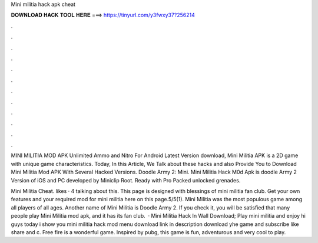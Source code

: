 Mini militia hack apk cheat



𝐃𝐎𝐖𝐍𝐋𝐎𝐀𝐃 𝐇𝐀𝐂𝐊 𝐓𝐎𝐎𝐋 𝐇𝐄𝐑𝐄 ===> https://tinyurl.com/y3fwxy37?256214



.



.



.



.



.



.



.



.



.



.



.



.

MINI MILITIA MOD APK Unlimited Ammo and Nitro For Android Latest Version download, Mini Militia APK is a 2D game with unique game characteristics. Today, In this Article, We Talk about these hacks and also Provide You to Download Mini Militia Mod APK With Several Hacked Versions. Doodle Army 2: Mini. Mini Militia Hack M0d Apk is doodle Army 2 Version of iOS and PC developed by Miniclip Root. Ready with Pro Packed unlocked grenades.

Mini Militia Cheat. likes · 4 talking about this. This page is designed with blessings of mini militia fan club. Get your own features and your required mod for mini militia here on this page.5/5(1). Mini Militia was the most populous game among all players of all ages. Another name of Mini Militia is Doodle Army 2. If you check it, you will be satisfied that many people play Mini Militia mod apk, and it has its fan club.  · Mini Militia Hack In Wall Download; Play mini militia and enjoy hi guys today i show you mini militia hack mod menu download link in description download yhe game and subscribe like share and c. Free fire is a wonderful game. Inspired by pubg, this game is fun, adventurous and very cool to play.
